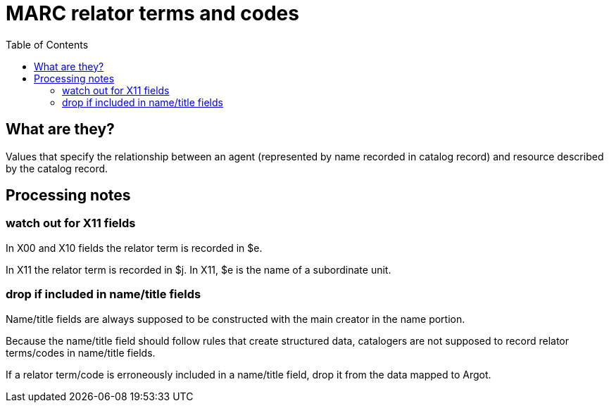 :toc:
:toc-placement!:

= MARC relator terms and codes

toc::[]

== What are they?
Values that specify the relationship between an agent (represented by name recorded in catalog record) and resource described by the catalog record. 

== Processing notes

=== watch out for X11 fields
In X00 and X10 fields the relator term is recorded in $e.

In X11 the relator term is recorded in $j. In X11, $e is the name of a subordinate unit.

=== drop if included in name/title fields
Name/title fields are always supposed to be constructed with the main creator in the name portion.

Because the name/title field should follow rules that create structured data, catalogers are not supposed to record relator terms/codes in name/title fields.

If a relator term/code is erroneously included in a name/title field, drop it from the data mapped to Argot.
